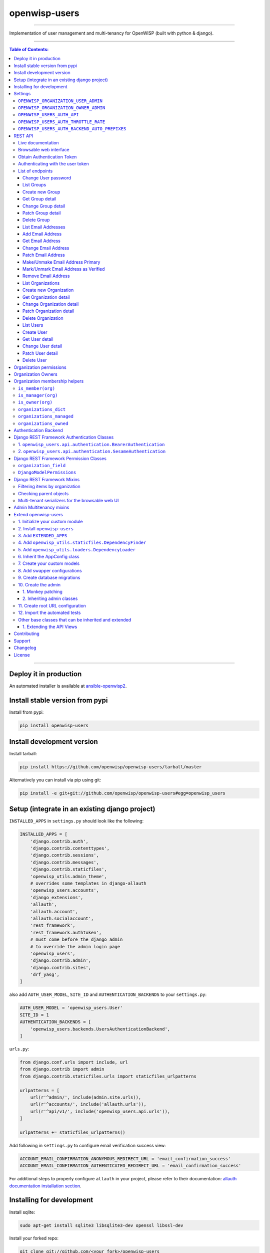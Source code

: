 openwisp-users
==============

.. image:: https://github.com/openwisp/openwisp-users/workflows/OpenWISP%20Users%20CI%20Build/badge.svg?branch=master
   :target: https://github.com/openwisp/openwisp-users/actions?query=workflow%3A%22OpenWISP+Users+CI+Build%22

.. image:: https://coveralls.io/repos/openwisp/openwisp-users/badge.svg
  :target: https://coveralls.io/r/openwisp/openwisp-users

.. image:: https://img.shields.io/librariesio/release/github/openwisp/openwisp-users
  :target: https://libraries.io/github/openwisp/openwisp-users#repository_dependencies
  :alt: Dependency monitoring

.. image:: https://badge.fury.io/py/openwisp-users.svg
   :target: http://badge.fury.io/py/openwisp-users

.. image:: https://pepy.tech/badge/openwisp-users
   :target: https://pepy.tech/project/openwisp-users
   :alt: downloads

.. image:: https://img.shields.io/badge/code%20style-black-000000.svg
   :target: https://pypi.org/project/black/
   :alt: code style: black

------------

Implementation of user management and multi-tenancy for OpenWISP (built with python & django).

.. image:: https://raw.githubusercontent.com/openwisp/openwisp2-docs/master/assets/design/openwisp-logo-black.svg
  :target: http://openwisp.org

------------

.. contents:: **Table of Contents**:
   :backlinks: none
   :depth: 3

------------

Deploy it in production
-----------------------

An automated installer is available at `ansible-openwisp2 <https://github.com/openwisp/ansible-openwisp2>`_.

Install stable version from pypi
--------------------------------

Install from pypi:

.. code-block:: shell

    pip install openwisp-users

Install development version
---------------------------

Install tarball:

.. code-block:: shell

    pip install https://github.com/openwisp/openwisp-users/tarball/master

Alternatively you can install via pip using git:

.. code-block:: shell

    pip install -e git+git://github.com/openwisp/openwisp-users#egg=openwisp_users


Setup (integrate in an existing django project)
-----------------------------------------------

``INSTALLED_APPS`` in ``settings.py`` should look like the following:

.. code-block:: python

    INSTALLED_APPS = [
        'django.contrib.auth',
        'django.contrib.contenttypes',
        'django.contrib.sessions',
        'django.contrib.messages',
        'django.contrib.staticfiles',
        'openwisp_utils.admin_theme',
        # overrides some templates in django-allauth
        'openwisp_users.accounts',
        'django_extensions',
        'allauth',
        'allauth.account',
        'allauth.socialaccount',
        'rest_framework',
        'rest_framework.authtoken',
        # must come before the django admin
        # to override the admin login page
        'openwisp_users',
        'django.contrib.admin',
        'django.contrib.sites',
        'drf_yasg',
    ]

also add ``AUTH_USER_MODEL``, ``SITE_ID`` and ``AUTHENTICATION_BACKENDS``
to your ``settings.py``:

.. code-block:: python

    AUTH_USER_MODEL = 'openwisp_users.User'
    SITE_ID = 1
    AUTHENTICATION_BACKENDS = [
        'openwisp_users.backends.UsersAuthenticationBackend',
    ]

``urls.py``:

.. code-block:: python

    from django.conf.urls import include, url
    from django.contrib import admin
    from django.contrib.staticfiles.urls import staticfiles_urlpatterns

    urlpatterns = [
        url(r'^admin/', include(admin.site.urls)),
        url(r'^accounts/', include('allauth.urls')),
        url(r'^api/v1/', include('openwisp_users.api.urls')),
    ]

    urlpatterns += staticfiles_urlpatterns()

Add following in ``settings.py`` to configure email verification success view:

.. code-block:: python

    ACCOUNT_EMAIL_CONFIRMATION_ANONYMOUS_REDIRECT_URL = 'email_confirmation_success'
    ACCOUNT_EMAIL_CONFIRMATION_AUTHENTICATED_REDIRECT_URL = 'email_confirmation_success'

For additional steps to properly configure ``allauth`` in your project,
please refer to their documentation:
`allauth documentation installation section <http://django-allauth.readthedocs.io/en/latest/installation.html>`_.

Installing for development
--------------------------

Install sqlite:

.. code-block:: shell

    sudo apt-get install sqlite3 libsqlite3-dev openssl libssl-dev

Install your forked repo:

.. code-block:: shell

    git clone git://github.com/<your_fork>/openwisp-users
    cd openwisp-users/
    pip install -e .[rest]

Install test requirements:

.. code-block:: shell

    pip install -r requirements-test.txt

Start Redis

.. code-block:: shell

    docker-compose up -d

Create database:

.. code-block:: shell

    cd tests/
    ./manage.py migrate
    ./manage.py createsuperuser

Launch development server:

.. code-block:: shell

    ./manage.py runserver

You can access the admin interface at http://127.0.0.1:8000/admin/.

Run tests with:

.. code-block:: shell

    # --parallel and --keepdb are optional but help to speed up the operation
    ./runtests.py --parallel --keepdb

Settings
--------

``OPENWISP_ORGANIZATION_USER_ADMIN``
~~~~~~~~~~~~~~~~~~~~~~~~~~~~~~~~~~~~

+--------------+------------------+
| **type**:    | ``boolean``      |
+--------------+------------------+
| **default**: | ``False``        |
+--------------+------------------+

Indicates whether the admin section for managing ``OrganizationUser`` items
is enabled or not.

It is disabled by default because these items can be managed via inline items
in the user administration section.

``OPENWISP_ORGANIZATION_OWNER_ADMIN``
~~~~~~~~~~~~~~~~~~~~~~~~~~~~~~~~~~~~~

+--------------+------------------+
| **type**:    | ``boolean``      |
+--------------+------------------+
| **default**: | ``True``         |
+--------------+------------------+

Indicates whether the admin section for managing ``OrganizationOwner`` items
is enabled or not.

Find out more information about `organization owners <#organization-owners>`_.

``OPENWISP_USERS_AUTH_API``
~~~~~~~~~~~~~~~~~~~~~~~~~~~

+--------------+--------------+
| **type**:    | ``boolean``  |
+--------------+--------------+
| **default**: | ``True``     |
+--------------+--------------+

Indicates whether the `REST API <#rest-api>`_ is enabled or not.

``OPENWISP_USERS_AUTH_THROTTLE_RATE``
~~~~~~~~~~~~~~~~~~~~~~~~~~~~~~~~~~~~~

+--------------+--------------+
| **type**:    | ``str``      |
+--------------+--------------+
| **default**: | ``100/day``  |
+--------------+--------------+

Indicates the rate throttling for the
`Obtain Authentication <#obtain-authentication-token>`_ API endpoint.

Please note that the current rate throttler is very basic and will
also count valid requests for rate limiting. For more information,
check Django-rest-framework
`throttling guide <https://www.django-rest-framework.org/api-guide/throttling/>`_.

``OPENWISP_USERS_AUTH_BACKEND_AUTO_PREFIXES``
~~~~~~~~~~~~~~~~~~~~~~~~~~~~~~~~~~~~~~~~~~~~~

+--------------+--------------+
| **type**:    | ``tuple``    |
+--------------+--------------+
| **default**: | ``tuple()``  |
+--------------+--------------+

A tuple or list of international prefixes which will be automatically
tested by `the authentication backend of openwisp-users <#authentication-backend>`_
when parsing phone numbers.

Each prefix will be prepended to the username string automatically and
parsed with the ``phonenumbers`` library to find out if the result
is a valid number of not.

This allows users to log in by using only the national phone number,
without having to specify the international prefix.

REST API
--------

To enable the API the setting
`OPENWISP_USERS_AUTH_API <#openwisp-users-auth-api>`_
must be set to ``True``.

Live documentation
~~~~~~~~~~~~~~~~~~

A general live API documentation (following the OpenAPI specification) at ``/api/v1/docs/``.

Browsable web interface
~~~~~~~~~~~~~~~~~~~~~~~

.. image:: https://github.com/openwisp/openwisp-users/raw/docs/docs/images/api-ui.png

Additionally, opening any of the endpoints listed below
directly in the browser will show the `browsable API interface of Django-REST-Framework
<https://www.django-rest-framework.org/topics/browsable-api/>`_,
which makes it even easier to find out the details of each endpoint.

Obtain Authentication Token
~~~~~~~~~~~~~~~~~~~~~~~~~~~

.. code-block:: text

    /api/v1/users/token/

This endpoint only accepts the ``POST`` method and is used to retrieve the
Bearer token that is required to make API requests to other endpoints.

Example usage of the endpoint:

.. code-block:: shell

    http POST localhost:8000/api/v1/users/token/ username=openwisp password=1234

    HTTP/1.1 200 OK
    Allow: POST, OPTIONS
    Content-Length: 52
    Content-Type: application/json
    Date: Wed, 13 May 2020 10:59:34 GMT
    Server: WSGIServer/0.2 CPython/3.6.9
    Vary: Cookie
    X-Content-Type-Options: nosniff
    X-Frame-Options: DENY

    {
        "token": "7a2e1d3d008253c123c61d56741003db5a194256"
    }

Authenticating with the user token
~~~~~~~~~~~~~~~~~~~~~~~~~~~~~~~~~~

The authentication class ``openwisp_users.api.authentication.BearerAuthentication``
is used across the different OpenWISP modules for authentication.

To use it, first of all get the user token as described above in
`Obtain Authentication Token <#obtain-authentication-token>`_, then send
the token in the ``Authorization`` header:

.. code-block:: shell

    # get token
    TOKEN=$(http POST :8000/api/v1/users/token/ username=openwisp password=1234 | jq -r .token)

    # send bearer token
    http GET localhost:8000/api/v1/firmware/build/ "Authorization: Bearer $TOKEN"

List of endpoints
~~~~~~~~~~~~~~~~~

Since the detailed explanation is contained in the `Live documentation <#live-documentation>`_
and in the `Browsable web page <#browsable-web-interface>`_ of each point,
here we'll provide just a list of the available endpoints,
for further information please open the URL of the endpoint in your browser.

Change User password
^^^^^^^^^^^^^^^^^^^^

.. code-block:: text

    PUT /api/v1/users/user/{id}/password/

List Groups
^^^^^^^^^^^

.. code-block:: text

    GET /api/v1/users/group/

Create new Group
^^^^^^^^^^^^^^^^

.. code-block:: text

    POST /api/v1/users/group/

Get Group detail
^^^^^^^^^^^^^^^^

.. code-block:: text

    GET /api/v1/users/group/{id}/

Change Group detail
^^^^^^^^^^^^^^^^^^^

.. code-block:: text

    PUT /api/v1/users/group/{id}/

Patch Group detail
^^^^^^^^^^^^^^^^^^

.. code-block:: text

    PATCH /api/v1/users/group/{id}/

Delete Group
^^^^^^^^^^^^

.. code-block:: text

    DELETE /api/v1/users/group/{id}/

List Email Addresses
^^^^^^^^^^^^^^^^^^^^

.. code-block:: text

    GET /api/v1/users/user/{id}/email/

Add Email Address
^^^^^^^^^^^^^^^^^

.. code-block:: text

    POST/api/v1/users/user/{id}/email/

Get Email Address
^^^^^^^^^^^^^^^^^

.. code-block:: text

    GET /api/v1/users/user/{id}/email/{id}/

Change Email Address
^^^^^^^^^^^^^^^^^^^^

.. code-block:: text

    PUT /api/v1/users/user/{id}/email/{id}/

Patch Email Address
^^^^^^^^^^^^^^^^^^^^

.. code-block:: text

    PATCH /api/v1/users/user/{id}/email/{id}/

Make/Unmake Email Address Primary
^^^^^^^^^^^^^^^^^^^^^^^^^^^^^^^^^

.. code-block:: text

    PATCH /api/v1/users/user/{id}/email/{id}/

Mark/Unmark Email Address as Verified
^^^^^^^^^^^^^^^^^^^^^^^^^^^^^^^^^^^^^

.. code-block:: text

    PATCH /api/v1/users/user/{id}/email/{id}/

Remove Email Address
^^^^^^^^^^^^^^^^^^^^

.. code-block:: text

    DELETE /api/v1/users/user/{id}/email/{id}/

List Organizations
^^^^^^^^^^^^^^^^^^

.. code-block:: text

    GET /api/v1/users/organization/

Create new Organization
^^^^^^^^^^^^^^^^^^^^^^^

.. code-block:: text

    POST /api/v1/users/organization/

Get Organization detail
^^^^^^^^^^^^^^^^^^^^^^^

.. code-block:: text

    GET /api/v1/users/organization/{id}/

Change Organization detail
^^^^^^^^^^^^^^^^^^^^^^^^^^

.. code-block:: text

    PUT /api/v1/users/organization/{id}/

Patch Organization detail
^^^^^^^^^^^^^^^^^^^^^^^^^

.. code-block:: text

    PATCH /api/v1/users/organization/{id}/

Delete Organization
^^^^^^^^^^^^^^^^^^^

.. code-block:: text

    DELETE /api/v1/users/organization/{id}/

List Users
^^^^^^^^^^

.. code-block:: text

    GET /api/v1/users/user/

Create User
^^^^^^^^^^^

.. code-block:: text

    POST /api/v1/users/user/

Get User detail
^^^^^^^^^^^^^^^

.. code-block:: text

    GET /api/v1/users/user/{id}/

Change User detail
^^^^^^^^^^^^^^^^^^

.. code-block:: text

    PUT /api/v1/users/user/{id}/

Patch User detail
^^^^^^^^^^^^^^^^^

.. code-block:: text

    PATCH /api/v1/users/user/{id}/

Delete User
^^^^^^^^^^^

.. code-block:: text

    DELETE /api/v1/users/user/{id}/

Organization permissions
------------------------

Here's a summary of the default permissions:

- All users who belong to the Administrators group and are organization
  managers (``OrganizationUser.is_admin=True``), have the permission to edit
  the organizations details which they administrate.
- Only super users have the permission to add and delete organizations.
- Only super users and `organization owners <#organization-owners>`_
  have the permission to change the ``OrganizationOwner`` inline or delete the relation.

Organization Owners
-------------------

An organization owner is a user who is designated as the owner
of a particular organization and this owner can not be deleted
or edited by other administrators, only superusers have the permission to do this.

By default, the first manager of an organization is designated as the owner of that organization.

If the ``OrganizationUser`` instance related to the owner of an organization is deleted
or flagged as ``is_admin=False``, the admin interface will return an error informing
users that the operation is not allowed, the owner should be changed before attempting to do that.

Organization membership helpers
-------------------------------

The ``User`` model provides methods to check whether the user
is a member, manager or owner of an organization in an efficient way.

These methods are needed because an user may be administrator in one organization,
but simple end-user is another organization, so we need to easily distinguish
between the different use cases and at the same time avoid to generate too
many database queries.

.. code-block:: python

    import swapper

    User = swapper.load_model('openwisp_users', 'User')
    Organization = swapper.load_model('openwisp_users', 'Organization')

    user = User.objects.first()
    org = Organization.objects.first()
    user.is_member(org)
    user.is_manager(org)
    user.is_owner(org)

    # also valid (avoids query to retrieve Organization instance)
    device = Device.objects.first()
    user.is_member(device.organization_id)
    user.is_manager(device.organization_id)
    user.is_owner(device.organization_id)

``is_member(org)``
~~~~~~~~~~~~~~~~~~

Returns ``True`` if the user is member of the ``Organization`` instance passed.
Alternatively, ``UUID`` or ``str`` can be passed instead of an organization instance,
which will be interpreted as the organization primary key; this second option is
recommended when building the organization instance requires an extra query.

This check shall be used when access needs to be granted to end-users who
need to consume a service offered by an organization they're member of
(eg: authenticate to a public wifi service).

``is_manager(org)``
~~~~~~~~~~~~~~~~~~~

Returns ``True`` if the user is member of the ``Organization`` instance
and has the ``OrganizationUser.is_admin`` field set to ``True``.
Alternatively, ``UUID`` or ``str`` can be passed instead of an organization instance,
which will be interpreted as the organization primary key; this second option is
recommended when building the organization instance requires an extra query.

This check shall be used when access needs to be granted to the managers of
an organization users who need to perform administrative tasks
(eg: download the firmware image of their organization).

``is_owner(org)``
~~~~~~~~~~~~~~~~~

Returns ``True`` if the user is member of the ``Organization`` instance
and is owner of the organization (checks the presence of an
``OrganizationOwner`` instance for the user).
Alternatively, ``UUID`` or ``str`` can be passed instead of an organization instance,
which will be interpreted as the organization primary key; this second option is
recommended when building the organization instance requires an extra query.

There can be only one owner for each organization.

This check shall be used to avoid that managers would be able to take control
of an organization and exclude the original owner without their consent.

``organizations_dict``
~~~~~~~~~~~~~~~~~~~~~~

The methods described above use the ``organizations_dict`` property method under
the hood, which builds a dictionary in which each key contains the primary key
of the organization the user is member of, and each key contains another dictionary
which allows to easily determine if the user is manager (``is_admin``) and owner
(``is_owner``).

**This data structure is cached automatically and accessing it multiple times
over the span of multiple requests will not generate multiple database queries.**

The cache invalidation also happens automatically whenever an ``OrganizationUser``
or an ``OrganizationOwner`` instance is added, changed or deleted.

Usage exmaple:

.. code-block:: python

    >>> user.organizations_dict
    ... {'20135c30-d486-4d68-993f-322b8acb51c4': {'is_admin': True, 'is_owner': False}}
    >>> user.organizations_dict.keys()
    ... dict_keys(['20135c30-d486-4d68-993f-322b8acb51c4'])

``organizations_managed``
~~~~~~~~~~~~~~~~~~~~~~~~~

This attribute returns a list containing the primary keys of the organizations
which the user can manage.

Usage example:

.. code-block:: python

    >>> user.organizations_managed
    ... ['20135c30-d486-4d68-993f-322b8acb51c4']

``organizations_owned``
~~~~~~~~~~~~~~~~~~~~~~~

This attribute returns a list containing the primary keys of the organizations
which the user owns.

Usage example:

.. code-block:: python

    >>> user.organizations_owned
    ... ['20135c30-d486-4d68-993f-322b8acb51c4']

Authentication Backend
----------------------

The authentication backend in ``openwisp_users.backends.UsersAuthenticationBackend``
allows users to authenticate using their
``email`` or ``phone_number`` instead of their ``username``.
Authenticating with the ``username`` is still allowed,
but ``email`` has precedence.

If the username string passed is parsed as a valid phone number, then
``phone_number`` has precedence.

Phone numbers are parsed using the ``phonenumbers`` library, which means
that even if the user adds characters like spaces, dots or dashes, the number
will be recognized anyway.

When parsing phone numbers, the
`OPENWISP_USERS_AUTH_BACKEND_AUTO_PREFIXES <#openwisp_users_auth_backend_auto_prefixes>`_
setting allows to specify a list of international prefixes that can
be prepended to the username string automatically in order to allow
users to log in without having to type the international prefix.

The authentication backend can also be used as follows:

.. code-block:: python

    from openwisp_users.backends import UsersAuthenticationBackend

    backend = UsersAuthenticationBackend()
    backend.authenticate(request, identifier, password)

Django REST Framework Authentication Classes
--------------------------------------------

1. ``openwisp_users.api.authentication.BearerAuthentication``
~~~~~~~~~~~~~~~~~~~~~~~~~~~~~~~~~~~~~~~~~~~~~~~~~~~~~~~~~~~~~

Based on the `rest_framework.authentication.TokenAuthentication <https://www.django-rest-framework.org/api-guide/authentication/#tokenauthentication>`_,
``BearerAuthentication`` is the primary authentication class for REST APIs
implemented across all modules of OpenWISP.

Kindly refer to `authenticating with the user token <#authenticating-with-the-user-token>`_
section for usage information.

2. ``openwisp_users.api.authentication.SesameAuthentication``
~~~~~~~~~~~~~~~~~~~~~~~~~~~~~~~~~~~~~~~~~~~~~~~~~~~~~~~~~~~~~

It provides authentication to a REST view using tokens generated by
`django-sesame <https://github.com/aaugustin/django-sesame>`_.
It is primarily used for providing password-less authentication
e.g. in magic login links.

Configuration of ``django-sesame`` is required for the functioning
of this authentication class. Please refer to `django-sesame documentation <https://github.com/aaugustin/django-sesame#getting-started>`_
for more information.

Django REST Framework Permission Classes
----------------------------------------

The custom `Django REST Framework <https://www.django-rest-framework.org/>`_
permission classes ``IsOrganizationMember``, ``IsOrganizationManager``
and ``IsOrganizationOwner`` can be used in the API to ensure that the
request user is in the same organization as requested object and is
organization member, manager or owner respectively. Usage example:

.. code-block:: python

    from openwisp_users.api.permissions import IsOrganizationManager
    from rest_framework import generics

    class MyApiView(generics.APIView):
        permission_classes = (IsOrganizationMember,)

``organization_field``
~~~~~~~~~~~~~~~~~~~~~~

+--------------+------------------+
| **type**:    | ``string``       |
+--------------+------------------+
| **default**: | ``organization`` |
+--------------+------------------+

``organization_field`` can be used to define where to look to
find the organization of the current object.
In most cases this won't need to be changed, but it does need to
be changed when the ``organization`` is defined only on a parent object.

For example, in `openwisp-firmware-upgrader <https://github.com/openwisp/openwisp-firmware-upgrader>`_,
``organization`` is defined on ``Category`` and ``Build`` has a relation
to ``category``, so the organization of Build instances is inferred from
the organization of the Category.

Therefore, to implement the permission class correctly, we would have to do:

.. code-block:: python

    from openwisp_users.api.permissions import IsOrganizationManager
    from rest_framework import generics

    class MyApiView(generics.APIView):
        permission_classes = (IsOrganizationMember,)
        organization_field = 'category__organization'

This will translate into accessing ``obj.category.organization``.
Ensure the queryset of your views make use of
`select_related <https://docs.djangoproject.com/en/3.0/ref/models/querysets/#select-related>`_
in these cases to avoid generating too many queries.

``DjangoModelPermissions``
~~~~~~~~~~~~~~~~~~~~~~~~~~

The default ``DjangoModelPermissions`` class doesn't checks for the
``view`` permission of any object for ``GET`` requests. The extended
``DjangoModelPermissions`` class overcomes this problem. In order to
allow ``GET`` requests on any object it checks for the availability
of either ``view`` or ``change`` permissions.

Usage example:

.. code-block:: python

    from openwisp_users.api.permissions import DjangoModelPermissions
    from rest_framework.generics import ListCreateAPIView

    class TemplateListCreateView(ListCreateAPIView):
        serializer_class = TemplateSerializer
        permission_classes = (DjangoModelPermissions,)
        queryset = Template.objects.all()

**Note:** ``DjangoModelPermissions`` allows users who
are either organization managers or owners to view
shared objects in read only mode.

Standard users will not be able to view or list shared objects.

Django REST Framework Mixins
----------------------------

Filtering items by organization
~~~~~~~~~~~~~~~~~~~~~~~~~~~~~~~

The custom `Django REST Framework <https://www.django-rest-framework.org/>`_
mixins ``FilterByOrganizationMembership``, ``FilterByOrganizationManaged``
and ``FilterByOrganizationOwned`` can be used in the API views to ensure
that the current user is able to see only the data related to their
organization when accessing the API view.

They work by filtering the queryset so that only items related
to organizations the user is member, manager or owner of, respectively.

These mixins ship the Django REST Framework's
`IsAuthenticated <https://www.django-rest-framework.org/api-guide/permissions/#isauthenticated>`_
permission class by default because the organization filtering
works only on authenticated users.
Always remember to include this class when
overriding ``permission_classes`` in a view.

Usage example:

.. code-block:: python

    from openwisp_users.api.mixins import FilterByOrganizationManaged
    from rest_framework import generics

    class UsersListView(FilterByOrganizationManaged, generics.ListAPIView):
        """
        UsersListView will show only users from organizations managed
        by current user in the list.
        """
        pass

    class ExampleListView(FilterByOrganizationManaged, generics.ListAPIView):
        """
        Example showing how to extend ``permission_classes``.
        """
        permission_classes = FilterByOrganizationManaged.permission_classes + [
            # additional permission classes here
        ]

Checking parent objects
~~~~~~~~~~~~~~~~~~~~~~~

Sometimes, the API view needs to check the existence and the
``organization`` field of a parent object.

In such cases, ``FilterByParentMembership``,
``FilterByParentManaged`` and ``FilterByParentOwned`` can be used.

For example, given a hypotetical URL ``/api/v1/device/{device_id}/config/``,
the view must check that ``{device_id}`` exists and that the user
has access to it, here's how to do it:

.. code-block:: python

    import swapper
    from rest_framework import generics
    from openwisp_users.api.mixins import FilterByParentManaged

    Device = swapper.load_model('config', 'Device')
    Config = swapper.load_model('config', 'Config')

    # URL is:
    # /api/v1/device/{device_id}/config/

    class ConfigListView(FilterByParentManaged, generics.DetailAPIView):
        model = Config

        def get_parent_queryset(self):
            qs = Device.objects.filter(pk=self.kwargs['device_id'])
            return qs

Multi-tenant serializers for the browsable web UI
~~~~~~~~~~~~~~~~~~~~~~~~~~~~~~~~~~~~~~~~~~~~~~~~~

`Django REST Framework <https://www.django-rest-framework.org/>`_
provides a browsable API which can be used to create HTTP requests right
from the browser.

The relationship fields in this interface show all the relationships,
without filtering by the organization the user has access to, which
breaks multi-tenancy.

The ``FilterSerializerByOrgMembership``, ``FilterSerializerByOrgManaged``
and ``FilterSerializerByOrgOwned`` can be used to solve this issue.

These serializers do not allow non-superusers to create shared objects.

Usage example:

.. code-block:: python

    from openwisp_users.api.mixins import FilterSerializerByOrgOwned
    from rest_framework.serializers import ModelSerializer
    from .models import Device

    class DeviceSerializer(FilterSerializerByOrgOwned, ModelSerializer):
        class Meta:
            model = Device
            fields = '__all__'

The ``include_shared`` boolean attribute can be used to include shared
objects in the accepted values of the multi-tenant serializers.

Shared objects have the ``organization`` field set to ``None`` and can
be used by any organization. A common use case is `shared templates
in OpenWISP Controller <https://openwisp.io/docs/user/templates.html#shared-templates-vs-organization-specific>`_.

Usage example:

.. code-block:: python

    from openwisp_users.api.mixins import FilterSerializerByOrgOwned
    from rest_framework.serializers import ModelSerializer
    from .models import Book

    class BookSerializer(FilterSerializerByOrgOwned, ModelSerializer):
        include_shared = True

        class Meta:
            model = Book
            fields = '__all__'

To filter items based on the ``organization`` of their parent object,
``organization_field`` attribute can be defined in the view function
which is inheriting any of the mixin classes.

Usage example: `organization_field <https://github.com/openwisp/openwisp-users#organization_field>`_.

Admin Multitenancy mixins
-------------------------

* **MultitenantAdminMixin**: adding this mixin to a ``ModelAdmin`` class will make it multitenant
  (users will only be able to see items of the organizations they manage or own).
  Set ``multitenant_shared_relations`` to the list of parameters you wish to have only organization
  specific options.

* **MultitenantOrgFilter**: admin filter that shows only organizations the current user can manage in its available choices.

* **MultitenantRelatedOrgFilter**: similar ``MultitenantOrgFilter`` but shows only objects which have a relation with
  one of the organizations the current user can manage.

Extend openwisp-users
---------------------

One of the core values of the OpenWISP project is `Software Reusability <http://openwisp.io/docs/general/values.html#software-reusability-means-long-term-sustainability>`_,
for this reason *openwisp-users* provides a set of base classes
which can be imported, extended and reused to create derivative apps.

This will be extreme beneficial for you if you want to create additional
fields for User model, example asking for Social Security Number of the
User for registeration.

In order to implement your custom version of *openwisp-users*,
you need to perform the steps described in this section.

When in doubt, the code in the `test project <https://github.com/openwisp/openwisp-users/tree/master/tests/openwisp2/>`_ and
the `sample app <https://github.com/openwisp/openwisp-users/tree/master/tests/openwisp2/sample_users/>`_
will serve you as source of truth:
just replicate and adapt that code to get a basic derivative of
*openwisp-users* working.

**Premise**: if you plan on using a customized version of this module,
we suggest to start with it since the beginning, because migrating your data
from the default module to your extended version may be time consuming.

1. Initialize your custom module
~~~~~~~~~~~~~~~~~~~~~~~~~~~~~~~~

The first thing you need to do is to create a new django app which will
contain your custom version of *openwisp-users*.

A django app is nothing more than a
`python package <https://docs.python.org/3/tutorial/modules.html#packages>`_
(a directory of python scripts), in the following examples we'll call this django app
``myusers``, but you can name it how you want::

    django-admin startapp myusers

Keep in mind that the command mentioned above must be called from a directory
which is available in your `PYTHON_PATH <https://docs.python.org/3/using/cmdline.html#envvar-PYTHONPATH>`_
so that you can then import the result into your project.

Now you need to add ``myusers`` to ``INSTALLED_APPS`` in your ``settings.py``,
ensuring also that ``openwisp_users`` has been removed:

.. code-block:: python

    INSTALLED_APPS = [
        # ... other apps ...

        # 'openwisp_users'  <-- comment out or delete this line
        'myusers'
    ]

For more information about how to work with django projects and django apps, please refer
to the `django documentation <https://docs.djangoproject.com/en/dev/intro/tutorial01/>`_.

2. Install ``openwisp-users``
~~~~~~~~~~~~~~~~~~~~~~~~~~~~~

Install (and add to the requirement of your project) openwisp-users::

    pip install openwisp-users

3. Add ``EXTENDED_APPS``
~~~~~~~~~~~~~~~~~~~~~~~~

Add the following to your ``settings.py``:

.. code-block:: python

    EXTENDED_APPS = ('openwisp_users',)


4. Add ``openwisp_utils.staticfiles.DependencyFinder``
~~~~~~~~~~~~~~~~~~~~~~~~~~~~~~~~~~~~~~~~~~~~~~~~~~~~~~

Add ``openwisp_utils.staticfiles.DependencyFinder`` to
``STATICFILES_FINDERS`` in your ``settings.py``:

.. code-block:: python

    STATICFILES_FINDERS = [
        'django.contrib.staticfiles.finders.FileSystemFinder',
        'django.contrib.staticfiles.finders.AppDirectoriesFinder',
        'openwisp_utils.staticfiles.DependencyFinder',
    ]

5. Add ``openwisp_utils.loaders.DependencyLoader``
~~~~~~~~~~~~~~~~~~~~~~~~~~~~~~~~~~~~~~~~~~~~~~~~~~

Add ``openwisp_utils.loaders.DependencyLoader`` to ``TEMPLATES``
before ``django.template.loaders.app_directories.Loader`` in your ``settings.py``:

.. code-block:: python

    TEMPLATES = [
        {
            'BACKEND': 'django.template.backends.django.DjangoTemplates',
            'OPTIONS': {
                'loaders': [
                    'django.template.loaders.filesystem.Loader',
                    'openwisp_utils.loaders.DependencyLoader',
                    'django.template.loaders.app_directories.Loader',
                ],
                'context_processors': [
                    'django.template.context_processors.debug',
                    'django.template.context_processors.request',
                    'django.contrib.auth.context_processors.auth',
                    'django.contrib.messages.context_processors.messages',
                ],
            },
        }
    ]

6. Inherit the AppConfig class
~~~~~~~~~~~~~~~~~~~~~~~~~~~~~~

Please refer to the following files in the sample app of the test project:

- `openwisp_users/__init__.py <https://github.com/openwisp/openwisp-users/blob/master/tests/openwisp2/sample_users/__init__.py>`_
- `openwisp_users/apps.py <https://github.com/openwisp/openwisp-users/blob/master/tests/openwisp2/sample_users/apps.py>`_

You have to replicate and adapt that code in your project.

For more information regarding the concept of ``AppConfig`` please refer to
the `"Applications" section in the django documentation <https://docs.djangoproject.com/en/dev/ref/applications/>`_.

7. Create your custom models
~~~~~~~~~~~~~~~~~~~~~~~~~~~~

For the purpose of showing an example, we added a simple ``social_security_number`` field in User model to the
`models of the sample app in the test project <https://github.com/openwisp/openwisp-users/blob/master/tests/openwisp2/sample_users/models.py>`_.

You can add fields in a similar way in your ``models.py`` file.

For doubts regarding how to use, extend or develop models please refer to the
`"Models" section in the django documentation <https://docs.djangoproject.com/en/dev/topics/db/models/>`_.

8. Add swapper configurations
~~~~~~~~~~~~~~~~~~~~~~~~~~~~~

Once you have created the models, add the following to your ``settings.py``:

.. code-block:: python

    # Setting models for swapper module
    AUTH_USER_MODEL = 'myusers.User'
    OPENWISP_USERS_GROUP_MODEL = 'myusers.Group'
    OPENWISP_USERS_ORGANIZATION_MODEL = 'myusers.Organization'
    OPENWISP_USERS_ORGANIZATIONUSER_MODEL = 'myusers.OrganizationUser'
    OPENWISP_USERS_ORGANIZATIONOWNER_MODEL = 'myusers.OrganizationOwner'
    # The following model is not used in OpenWISP yet
    # but users are free to implement it in their projects if needed
    # for more information refer to the django-organizations docs:
    # https://django-organizations.readthedocs.io/
    OPENWISP_USERS_ORGANIZATIONINVITATION_MODEL = 'myusers.OrganizationInvitation'

Substitute ``myusers`` with the name you chose in step 1.

9. Create database migrations
~~~~~~~~~~~~~~~~~~~~~~~~~~~~~

Create database migrations::

    ./manage.py makemigrations

Now, manually create a file ``0004_default_groups.py`` in the migrations directory
just created by the ``makemigrations`` command and copy contents of
the `sample_users/migrations/0004_default_groups.py <https://github.com/openwisp/openwisp-users/tree/master/tests/openwisp2/sample_users/migrations/0004_default_groups.py>`_.

Then, run the migrations::

    ./manage.py migrate

**Note**: the ``0004_default_groups`` is required because other OpenWISP modules
depend on it. If it's not created as documented here, the migrations of
other OpenWISP modules will fail.

10. Create the admin
~~~~~~~~~~~~~~~~~~~~

Refer to the `admin.py file of the sample app <https://github.com/openwisp/openwisp-users/blob/master/tests/openwisp2/sample_users/admin.py>`_.

To introduce changes to the admin, you can do it in two main ways which are described below.

For more information regarding how the django admin works, or how it can be customized, please refer to
`"The django admin site" section in the django documentation <https://docs.djangoproject.com/en/dev/ref/contrib/admin/>`_.

1. Monkey patching
^^^^^^^^^^^^^^^^^^

If the changes you need to add are relatively small, you can resort to monkey patching.

For example:

.. code-block:: python

    from openwisp_users.admin import (
        UserAdmin,
        GroupAdmin,
        OrganizationAdmin,
        OrganizationOwnerAdmin,
        BaseOrganizationUserAdmin,
    )

    # OrganizationAdmin.field += ['example_field'] <-- Monkey patching changes example

For your convenience of adding fields in User forms, we provide the following functions:

usermodel_add_form
""""""""""""""""""

When monkey patching the ``UserAdmin`` class to add add fields in the
"Add user" form, you can use this function. In the example, `Social Security Number is added in the add form <https://github.com/openwisp/openwisp-users/tree/master/tests/openwisp2/sample_users/admin.py>`_:

.. image:: https://github.com/openwisp/openwisp-users/raw/docs/docs/images/add_user.png
   :alt: Social Security Number in Add form

usermodel_change_form
"""""""""""""""""""""

When monkey patching the ``UserAdmin`` class to add fields in the
"Change user" form to change / modify user form's profile section,
you can use this function. In the example, `Social Security Number
is added in the change form <https://github.com/openwisp/openwisp-users/tree/master/tests/openwisp2/sample_users/admin.py>`_:

.. image:: https://github.com/openwisp/openwisp-users/raw/docs/docs/images/change_user.png
   :alt: Social Security Number in Change form

usermodel_list_and_search
"""""""""""""""""""""""""

When monkey patching the ``UserAdmin`` class you can use this
function to make field searchable and add it to the user
display list view. In the example, `Social Security Number is added in the changelist view <https://github.com/openwisp/openwisp-users/tree/master/tests/openwisp2/sample_users/admin.py>`_:

.. image:: https://github.com/openwisp/openwisp-users/raw/docs/docs/images/search_user.png
   :alt: Users Change List View

2. Inheriting admin classes
^^^^^^^^^^^^^^^^^^^^^^^^^^^

If you need to introduce significant changes and/or you don't want to resort to
monkey patching, you can proceed as follows:

.. code-block:: python

    from django.contrib import admin
    from openwisp_users.admin import (
        UserAdmin as BaseUserAdmin,
        GroupAdmin as BaseGroupAdmin,
        OrganizationAdmin as BaseOrganizationAdmin,
        OrganizationOwnerAdmin as BaseOrganizationOwnerAdmin,
        OrganizationUserAdmin as BaseOrganizationUserAdmin,
    )
    from swapper import load_model
    from django.contrib.auth import get_user_model

    Group = load_model('openwisp_users', 'Group')
    Organization = load_model('openwisp_users', 'Organization')
    OrganizationOwner = load_model('openwisp_users', 'OrganizationOwner')
    OrganizationUser = load_model('openwisp_users', 'OrganizationUser')
    User = get_user_model()

    admin.site.unregister(Group)
    admin.site.unregister(Organization)
    admin.site.unregister(OrganizationOwner)
    admin.site.unregister(OrganizationUser)
    admin.site.unregister(User)


    @admin.register(Group)
    class GroupAdmin(BaseGroupAdmin):
        pass


    @admin.register(Organization)
    class OrganizationAdmin(BaseOrganizationAdmin):
        pass


    @admin.register(OrganizationOwner)
    class OrganizationOwnerAdmin(BaseOrganizationOwnerAdmin):
        pass


    @admin.register(OrganizationUser)
    class OrganizationUserAdmin(BaseOrganizationUserAdmin):
        pass


    @admin.register(User)
    class UserAdmin(BaseUserAdmin):
        pass

11. Create root URL configuration
~~~~~~~~~~~~~~~~~~~~~~~~~~~~~~~~~

Please refer to the `urls.py <https://github.com/openwisp/openwisp-users/tree/master/tests/openwisp2/urls.py>`_ file in the sample project.

For more information about URL configuration in django, please refer to the
`"URL dispatcher" section in the django documentation <https://docs.djangoproject.com/en/dev/topics/http/urls/>`_.

12. Import the automated tests
~~~~~~~~~~~~~~~~~~~~~~~~~~~~~~

When developing a custom application based on this module, it's a good
idea to import and run the base tests too, so that you can be sure the changes
you're introducing are not breaking some of the existing features of *openwisp-users*.

In case you need to add breaking changes, you can overwrite the tests defined
in the base classes to test your own behavior.

See the `tests of the sample app <https://github.com/openwisp/openwisp-users/blob/master/tests/openwisp2/sample_users/tests.py>`_
to find out how to do this.

You can then run tests with::

    # the --parallel flag is optional
    ./manage.py test --parallel myusers

Substitute ``myusers`` with the name you chose in step 1.

Other base classes that can be inherited and extended
~~~~~~~~~~~~~~~~~~~~~~~~~~~~~~~~~~~~~~~~~~~~~~~~~~~~~

The following steps are not required and are intended for more advanced customization.

1. Extending the API Views
^^^^^^^^^^^^^^^^^^^^^^^^^^

The API view classes can be extended into other django applications as well. Note
that it is not required for extending *openwisp-users* to your app and this change
is required only if you plan to make changes to the API views.

Create a view file as done in `API views.py <https://github.com/openwisp/openwisp-users/blob/master/tests/openwisp2/sample_users/views.py>`_.

Remember to use these views in root URL configurations in point 11.

For more information about django views, please refer to the
`views section in the django documentation <https://docs.djangoproject.com/en/dev/topics/http/views/>`_.

Contributing
------------

Please refer to the `OpenWISP contributing guidelines <http://openwisp.io/docs/developer/contributing.html>`_.

Support
-------

See `OpenWISP Support Channels <http://openwisp.org/support.html>`_.

Changelog
---------

See `CHANGES <https://github.com/openwisp/openwisp-users/blob/master/CHANGES.rst>`_.

License
-------

See `LICENSE <https://github.com/openwisp/openwisp-users/blob/master/LICENSE>`_.
